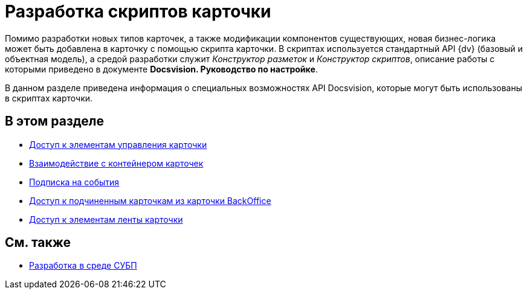= Разработка скриптов карточки

Помимо разработки новых типов карточек, а также модификации компонентов существующих, новая бизнес-логика может быть добавлена в карточку с помощью скрипта карточки. В скриптах используется стандартный API {dv} (базовый и объектная модель), а средой разработки служит _Конструктор разметок_ и _Конструктор скриптов_, описание работы с которыми приведено в документе *Docsvision. Руководство по настройке*.

В данном разделе приведена информация о специальных возможностях API Docsvision, которые могут быть использованы в скриптах карточки.

== В этом разделе

* xref:development-manual/dm_scripts_getcontrol.adoc[Доступ к элементам управления карточки]
* xref:development-manual/dm_cardhost.adoc[Взаимодействие с контейнером карточек]
* xref:development-manual/dm_scripts_subscription.adoc[Подписка на события]
* xref:development-manual/dm_scripts_getchildcards.adoc[Доступ к подчиненным карточкам из карточки BackOffice]
* xref:development-manual/dm_scripts_getribbon.adoc[Доступ к элементам ленты карточки]

== См. также

* xref:development-manual/dm_wf.adoc[Разработка в среде СУБП]


